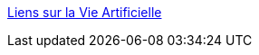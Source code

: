 :jbake-type: post
:jbake-status: published
:jbake-title: Liens sur la Vie Artificielle
:jbake-tags: science,IA,robot,artificial,life,portal,_mois_mars,_année_2005
:jbake-date: 2005-03-31
:jbake-depth: ../
:jbake-uri: shaarli/1112279071000.adoc
:jbake-source: https://nicolas-delsaux.hd.free.fr/Shaarli?searchterm=http%3A%2F%2Fwww.rennard.org%2Falife%2Ffrench%2Fliens.html&searchtags=science+IA+robot+artificial+life+portal+_mois_mars+_ann%C3%A9e_2005
:jbake-style: shaarli

http://www.rennard.org/alife/french/liens.html[Liens sur la Vie Artificielle]


